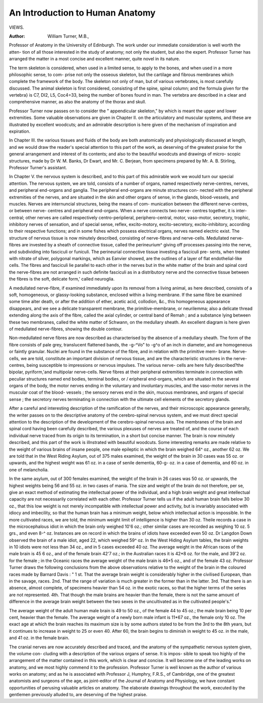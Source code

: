An Introduction to Human Anatomy
=================================

VIEWS.

:Author: William Turner, M.B.,

Professor of Anatomy in the University of Edinburgh.
The work under our immediate consideration is well worth the atten-
tion of all those interested in the study of anatomy; not only the
student, but also the expert. Professor Turner has arranged the
matter in a most concise and excellent manner, quite novel in its
nature.

The term skeleton is considered, when used in a limited sense, to
apply to the bones, and when used in a more philosophic sense, to com-
prise not only the osseous skeleton, but the cartilage and fibrous
membranes which complete the framework of the body. The skeleton
not only of man, but of various vertebrates, is most carefully discussed.
The animal skeleton is first considered, consisting of the spine, spinal
column; and the formula given for the vertebra} is C7, DI2, L5,
Coc4=33, being the number of bones found in man. The vertebra are
described in a clear and comprehensive manner, as also the anatomy
of the thorax and skull.

Professor Turner now passes on to consider the " appendicular
skeleton," by which is meant the upper and lower extremities. Some
valuable observations are given in Chapter II. on the articulatory
and muscular systems, and these are illustrated by excellent woodcuts;
and an admirable description is here given of the mechanism of
inspiration and expiration.

In Chapter III. the various tissues and fluids of the body are both
anatomically and physiologically discussed at length, and we would
draw the reader's special attention to this part of the work, as deserving
of the greatest praise for the general arrangement and interest of its
contents; and also to the beautiful woodcuts and drawings of micro-
scopic structures, made by Dr W. M. Banks, Dr Ewart, and Mr.
C. Berjean, from specimens prepared by Mr. A. B. Stirling, Professor
Turner's assistant.

In Chapter V. the nervous system is described, and to this part of
this admirable work we would turn our special attention.
The nervous system, we are told, consists of a number of organs,
named respectively nerve-centres, nerves, and peripheral end-organs
and ganglia. The peripheral end-organs are minute structures con-
nected with the peripheral extremities of the nerves, and are situated
in the skin and other organs of sense, in the glands, blood-vessels, and
muscles. Nerves are internuncial structures, being the means of com-
munication between the different nerve-centres, or between nerve-
centres and peripheral end-organs. When a nerve connects two nerve-
centres together, it is inter-central; other nerves are called respectively
centro-periplieral, periphero-central, motor, vaso-motor, secretory, trophic,
inhibitory nerves of sensation, and of special sense, reflex, excito-motory,
excito-secretory, excito-inhibitory, according to their respective functions;
and in some fishes which possess electrical organs, nerves named electric
exist. The structure of nervous tissue is now minutely described,
consisting of nerve-fibres and nerve-cells. Medullated nerve-fibres are
invested by a sheath of connective tissue, called the perineurium^ giving
off processes passing into the nerve, and subdividing into fasciculi or
funiculi. The perineurial connective tissue investing a fasciculi pre-
sents, when treated with nitrate of silver, polygonal markings, which
as Eanvier showed, are the outlines of a layer of flat endothelial-like
cells. The fibres and fasciculi lie parallel to each other in the nerves
but in the white matter of the brain and spinal cord the nerve-fibres
are not arranged in such definite fasciculi as in a distributory nerve
and the connective tissue between the fibres is the soft, delicate form,'
called neuroglia.

A medullated nerve-fibre, if examined immediately upon its
removal from a living animal, as here described, consists of a soft,
homogeneous, or glassy-looking substance, enclosed within a living
membrane. If the same fibre be examined some time alter death, or
after the addition of ether, acetic acid, collodion, &c., this homogeneous
appearance disappears, and we see a delicate transparent membrane,
the primitive-membrane, or neurilemma; also a delicate thread extending
along the axis of the fibre, called the axial cylinder, or central band
of Remah ; and a substance lying between these two membranes, called
the white matter of Schwann, on the medullary sheath. An excellent
diagram is here given of medullated nerve-fibres, showing the double
contour.

Non-medullated nerve fibres are now described as characterised by
the absence of a medullary sheath. The form of the fibre consists of
pale grey, translucent flattened bands, the -g-^Vo" to -g^o of an inch
in diameter, and are homogeneous or faintly granular. Nuclei are found
in the substance of the fibre, and in relation with the primitive mem-
brane. Nerve-cells, we are told, constitute an important division of
nervous tissue, and are the characteristic structures in the nerve-centres,
being susceptible to impressions or nervous impulses. The various nerve-
cells are here fully described?the bipolar, pyriform,'and multipolar
nerve-cells. Nerve fibres at their peripheral extremities terminate in
connection with peculiar structures named end bodies, terminal bodies,
or / eripheral end-organs, which are situated in the several organs of
the body, the motor nerves ending in the voluntary and involuntary
muscles, and the vaso-motor nerves in the muscular coat of the blood-
vessels ; the sensory nerves end in the skin, mucous membranes, and
organs of special sense ; the secretory nerves terminating in connection
with the ultimate cell elements of the secretory glands.

After a careful and interesting description of the ramification of
the nerves, and their microscopic appearance generally, the writer passes
on to the descriptive anatomy of the cerebro-spinal nervous system, and
we must direct special attention to the description of the development
of the cerebro-spinal nervous axis. The membranes of the brain and
spinal cord having been carefully described, the various plexuses of
nerves are treated of, and the course of each individual nerve traced
from its origin to its termination, in a short but concise manner.
The brain is now minutely described, and this part of the work is
illnstrated with beautiful woodcuts. Some interesting remarks are
made relative to the weight of various brains of insane people, one
male epileptic in which the brain weighed 64^ oz., another 62 oz. We
are told that in the West Riding Asylum, out of 375 males examined,
the weight of the brain in 30 cases was 55 oz. or upwards, and the
highest weight was 61 oz. in a case of senile dementia, 60-g- oz. in a case
of dementia, and 60 oz. in one of melancholia.

In the same asylum, out of 300 females examined, the weight of
the brain in 26 cases was 50 oz. or upwards, the highest weights
being 56 and 55 oz. in two cases of mania. The size and weight of the
brain do not therefore, per se, give an exact method of estimating the
intellectual power of the individual, and a high brain weight and great
intellectual capacity are not necessarily correlated with each other.
Professor Turner tells us if the adult human brain falls below 30 oz.,
that this low weight is not merely incompatible with intellectual power
and activity, but is invariably associated with idiocy and imbecility, so
that the human brain has a minimum weight, below which intellectual
action is impossible. In the more cultivated races, we are told, the
minimum weight limit of intelligence is higher than 30 oz. Theile
records a case in the microcephalous idiot in which the brain only
weighed 10'6 oz.; other similar cases are recorded as weighing 10 oz.
5 grs., and even 8-^ oz. Instances are on record in which the brains of
idiots have exceeded even 50 oz. Dr Langdon Down observed the
brain of a male idiot, aged 22, which weighed 59^ oz. In the West
Hiding Asylum tables, the brain weights in 10 idiots were not less than
34 oz., and in 5 cases exceeded 40 oz. The average weight in the
African races of the male brain is 45 6 oz., and of the female brain
42'7 oz.; in the Australian races it is 42*8 oz. for the male, and 39'2
oz. for the female ; in the Oceanic races the average weight of the male
brain is 46*5 oz., and of the female 43 oz. Professor Turner draws the
following conclusions from the above observations relative to the weight of
the brain in the coloured races made by Barnard Davis : " 1 st. That the
average brain weight is considerably higher in the civilised European,
than in the savage, races. 2nd. That the range of variation is much
greater in the former than in the latter. 3rd. That there is an absence,
almost complete, of specimens heavier than 54 oz. in the exotic races,
so that the higher terms of the series are not represented. 4th. That
though the male brains are heavier than the female, there is not the
same amount of difference in the average brain weight between the two
sexes in the uncultivated as in the cultivated people's."

The average weight of the adult human male brain is 49 to 50 oz.,
of the female 44 to 45 oz.; the male brain being 10 per cent, heavier
than the female. The average weight of a newly born male infant is
11*67 oz., the female only 10 oz. The exact age at which the brain
reaches its maximum size is by some authors stated to be from the 3rd
to the 8th years, but it continues to increase in weight to 25 or even
40. After 60, the brain begins to diminish in weight to 45 oz. in the
male, and 41 oz. in the female brain.

The cranial nerves are now accurately described and traced, and
the anatomy of the sympathetic nervous system given, the volume con-
cluding with a description of the various organs of sense. It is impos-
sible to speak too highly of the arrangement of the matter contained in
this work, which is clear and concise. It will become one of the leading
works on anatomy, and we most highly commend it to the profession.
Professor Turner is well known as the author of various works on
anatomy; and as he is associated with Professor J, Humphry, F.R.S.,
of Cambridge, one of the greatest anatomists and surgeons of the age,
as joint-editor of the Journal of Anatomy and Physiology, we have
constant opportunities of perusing valuable articles on anatomy. The
elaborate drawings throughout the work, executed by the gentlemen
previously alluded to, are deserving of the highest praise.
